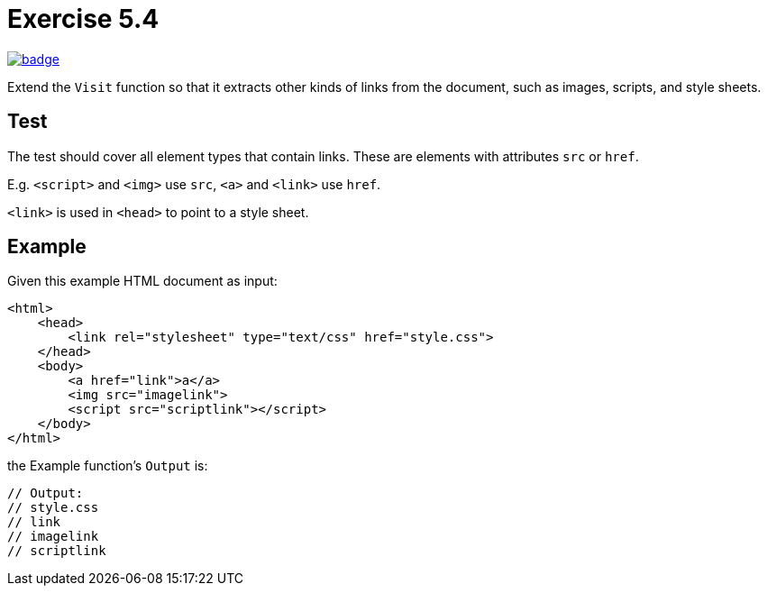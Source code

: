= Exercise 5.4
// Refs:
:url-base: https://github.com/fenegroni/TGPL-exercise-solutions
:workflow: workflows/Exercise 5.4
:action: actions/workflows/ch5ex4.yml
:url-workflow: {url-base}/{workflow}
:url-action: {url-base}/{action}
:badge-exercise: image:{url-workflow}/badge.svg?branch=main[link={url-action}]

{badge-exercise}

Extend the `Visit` function so that
it extracts other kinds of links from the document,
such as images, scripts, and style sheets.

== Test

The test should cover all element types that contain links.
These are elements with attributes `src` or `href`.

E.g. `<script>` and `<img>` use `src`, `<a>` and `<link>` use `href`.

`<link>` is used in `<head>` to point to a style sheet.

== Example

Given this example HTML document as input:

[source,html]
----
<html>
    <head>
        <link rel="stylesheet" type="text/css" href="style.css">
    </head>
    <body>
        <a href="link">a</a>
        <img src="imagelink">
        <script src="scriptlink"></script>
    </body>
</html>
----

the Example function's `Output` is:

[source,go]
----
// Output:
// style.css
// link
// imagelink
// scriptlink
----
